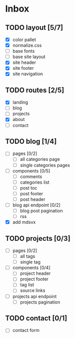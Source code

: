 * Inbox
** TODO layout [5/7]
- [X] color pallet
- [X] normalize.css
- [ ] base fonts
- [ ] base site layout
- [X] site header
- [X] site footer
- [X] site navigation
** TODO routes [2/5]
- [X] landing
- [ ] blog
- [ ] projects
- [X] about
- [ ] contact
** TODO blog [1/4]
- [ ] pages [0/2]
  - [ ] all categories page
  - [ ] single categories pages
- [ ] components [0/5]
  - [ ] comments
  - [ ] categories list
  - [ ] post toc
  - [ ] post footer
  - [ ] post header
- [ ] blog api endpoint [0/2]
  - [ ] blog post pagination
  - [ ] rss
- [X] add mdsvx
** TODO projects [0/3]
- [ ] pages [0/2]
  - [ ] all tags
  - [ ] single tag
- [ ] components [0/4]
  - [ ] project header
  - [ ] project footer
  - [ ] tag list
  - [ ] source links
- [ ] projects api endpoint
  - [ ] projects pagination
** TODO contact [0/1]
- [ ] contact form
